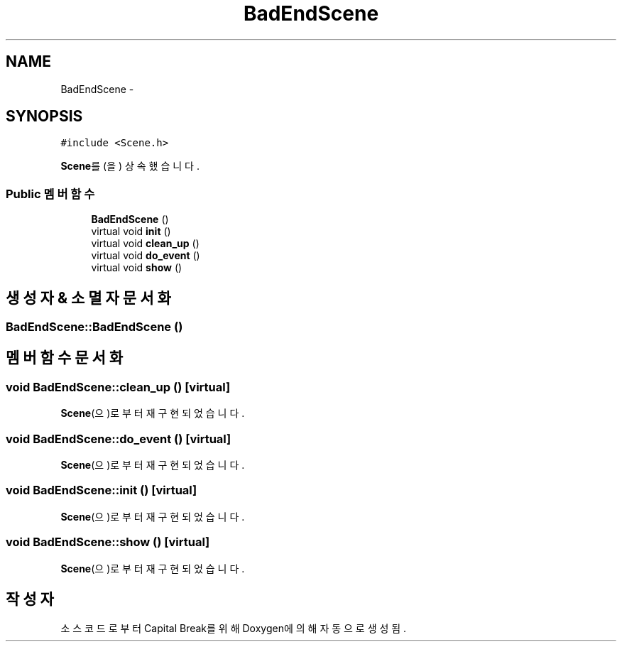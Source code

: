 .TH "BadEndScene" 3 "금 2월 3 2012" "Version test" "Capital Break" \" -*- nroff -*-
.ad l
.nh
.SH NAME
BadEndScene \- 
.SH SYNOPSIS
.br
.PP
.PP
\fC#include <Scene\&.h>\fP
.PP
\fBScene\fP를(을) 상속했습니다\&.
.SS "Public 멤버 함수"

.in +1c
.ti -1c
.RI "\fBBadEndScene\fP ()"
.br
.ti -1c
.RI "virtual void \fBinit\fP ()"
.br
.ti -1c
.RI "virtual void \fBclean_up\fP ()"
.br
.ti -1c
.RI "virtual void \fBdo_event\fP ()"
.br
.ti -1c
.RI "virtual void \fBshow\fP ()"
.br
.in -1c
.SH "생성자 & 소멸자 문서화"
.PP 
.SS "\fBBadEndScene::BadEndScene\fP ()"
.SH "멤버 함수 문서화"
.PP 
.SS "void \fBBadEndScene::clean_up\fP ()\fC [virtual]\fP"
.PP
\fBScene\fP(으)로부터 재구현되었습니다\&.
.SS "void \fBBadEndScene::do_event\fP ()\fC [virtual]\fP"
.PP
\fBScene\fP(으)로부터 재구현되었습니다\&.
.SS "void \fBBadEndScene::init\fP ()\fC [virtual]\fP"
.PP
\fBScene\fP(으)로부터 재구현되었습니다\&.
.SS "void \fBBadEndScene::show\fP ()\fC [virtual]\fP"
.PP
\fBScene\fP(으)로부터 재구현되었습니다\&.

.SH "작성자"
.PP 
소스 코드로부터 Capital Break를 위해 Doxygen에 의해 자동으로 생성됨\&.
